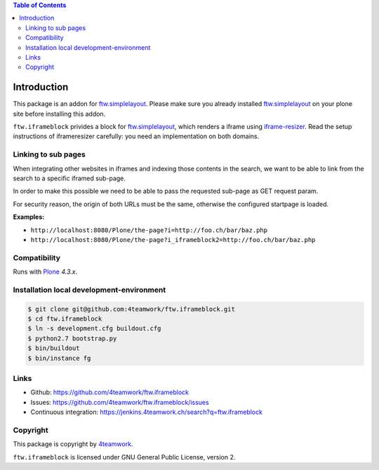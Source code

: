 .. contents:: Table of Contents

Introduction
============

This package is an addon for `ftw.simplelayout`_.
Please make sure you already installed `ftw.simplelayout`_
on your plone site before installing this addon.

``ftw.iframeblock`` privides a block for `ftw.simplelayout`_,
which renders a iframe using `iframe-resizer`_.
Read the setup instructions of iframeresizer carefully:
you need an implementation on both domains.


Linking to sub pages
--------------------

When integrating other websites in iframes and indexing those
contents in the search, we want to be able to link from the search
to a specific iframed sub-page.

In order to make this possible we need to be able to pass the requested
sub-page as GET request param.

For security reason, the origin of both URLs must be the same, otherwise the configured startpage is loaded.

**Examples:**

- ``http://localhost:8080/Plone/the-page?i=http://foo.ch/bar/baz.php``
- ``http://localhost:8080/Plone/the-page?i_iframeblock2=http://foo.ch/bar/baz.php``


Compatibility
-------------

Runs with `Plone <http://www.plone.org/>`_ `4.3.x`.


Installation local development-environment
------------------------------------------

.. code:: bash

    $ git clone git@github.com:4teamwork/ftw.iframeblock.git
    $ cd ftw.iframeblock
    $ ln -s development.cfg buildout.cfg
    $ python2.7 bootstrap.py
    $ bin/buildout
    $ bin/instance fg



Links
-----

- Github: https://github.com/4teamwork/ftw.iframeblock
- Issues: https://github.com/4teamwork/ftw.iframeblock/issues
- Continuous integration: https://jenkins.4teamwork.ch/search?q=ftw.iframeblock

Copyright
---------

This package is copyright by `4teamwork <http://www.4teamwork.ch/>`_.

``ftw.iframeblock`` is licensed under GNU General Public License, version 2.

.. _ftw.simplelayout: http://github.com/4teamwork/ftw.simplelayout
.. _iframe-resizer: https://github.com/davidjbradshaw/iframe-resizer
